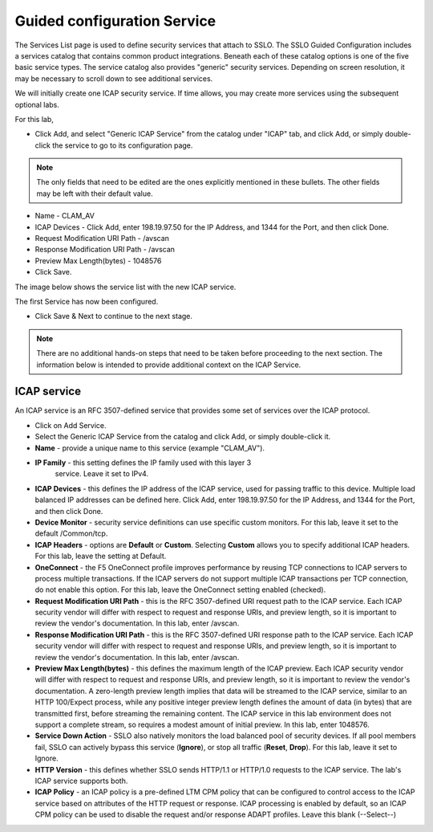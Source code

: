 .. role:: red
.. role:: bred

Guided configuration Service
===================================

.. image:: ../images/service-path.png
   :align: center
   :scale: 100

The Services List page is used to define security
services that attach to SSLO. The SSLO Guided Configuration includes a services catalog that contains common product
integrations. Beneath each of these catalog options is one of the
five basic service types. The service catalog also provides "generic"
security services. Depending on screen resolution, it may be
necessary to scroll down to see additional services.

.. image:: ../images/module1-40.png
   :scale: 50 %
   :align: center

We will initially create one ICAP security service. If time allows, you may create more services using the subsequent optional labs.  

For this lab, 

- Click :red:`Add`, and select "Generic ICAP Service" from the catalog under "ICAP" tab, and click :red:`Add`, or simply double-click the service to go to its configuration page.


.. image:: ../images/service-icap.png
   :align: center
   :scale: 100


.. note:: The only fields that need to be edited are the ones explicitly mentioned in these bullets.  The other fields may be left with their default value.

- Name - CLAM_AV

- ICAP Devices - Click :red:`Add`, enter :red:`198.19.97.50` for the IP Address, and :red:`1344` for the Port, and then click :red:`Done`.

- Request Modification URI Path - /avscan

- Response Modification URI Path - /avscan

- Preview Max Length(bytes) - 1048576

-  Click :red:`Save`.

.. image:: ../images/module1-49.png
   :scale: 50 %
   :align: center

The image below shows the service list with the new ICAP service.

.. image:: ../images/module1-42.png
   :scale: 50 %
   :align: center

The first :red:`Service` has now been configured.

-  Click :red:`Save & Next` to continue to the next stage.

.. image:: ../images/module1-4.png
   :scale: 50 %
   :align: center

.. note:: There are no additional hands-on steps that need to be taken before proceeding to the next section.  The information below is intended to provide additional context on the ICAP Service.


ICAP service
-------------

An ICAP service is an RFC 3507-defined service that
provides some set of services over the ICAP protocol.

-  Click on :red:`Add Service`.

-  Select the :red:`Generic ICAP Service` from the
   catalog and click :red:`Add`, or simply double-click it.

-  **Name** - provide a unique name to this service (example ":red:`CLAM_AV`").

- **IP Family** - this setting defines the IP family used with this layer 3
   service. Leave it set to :red:`IPv4`.

-  **ICAP Devices** - this defines the IP address of the ICAP service, used
   for passing traffic to this device. Multiple load balanced IP addresses
   can be defined here. Click :red:`Add`, enter :red:`198.19.97.50` for the
   IP Address, and :red:`1344` for the Port, and then click :red:`Done`.

-  **Device Monitor** - security service definitions can use
   specific custom monitors. For this lab, leave it set to the default
   :red:`/Common/tcp`.

-  **ICAP Headers** - options are **Default** or **Custom**. Selecting
   **Custom** allows you to specify additional ICAP headers. For this lab,
   leave the setting at :red:`Default`.

-  **OneConnect** - the F5 OneConnect profile improves performance by reusing
   TCP connections to ICAP servers to process multiple transactions. If the
   ICAP servers do not support multiple ICAP transactions per TCP connection,
   do not enable this option. For this lab, leave the OneConnect setting
   :red:`enabled (checked)`.

-  **Request Modification URI Path** - this is the RFC 3507-defined URI request path to
   the ICAP service. Each ICAP security vendor will differ with respect to
   request and response URIs, and preview length, so it is important to
   review the vendor's documentation. In this lab, enter :red:`/avscan`.

-  **Response Modification URI Path** - this is the RFC 3507-defined URI response path to
   the ICAP service. Each ICAP security vendor will differ with respect to
   request and response URIs, and preview length, so it is important to
   review the vendor's documentation. In this lab, enter :red:`/avscan`.

-  **Preview Max Length(bytes)** - this defines the maximum length of the
   ICAP preview. Each ICAP security vendor will differ with respect to
   request and response URIs, and preview length, so it is important to
   review the vendor's documentation. A zero-length preview length implies
   that data will be streamed to the ICAP service, similar to an HTTP
   100/Expect process, while any positive integer preview length defines the
   amount of data (in bytes) that are transmitted first, before streaming the
   remaining content. The ICAP service in this lab environment does not
   support a complete stream, so requires a modest amount of initial preview.
   In this lab, enter :red:`1048576`.

-  **Service Down Action** - SSLO also natively monitors the load balanced
   pool of security devices. If all pool members fail, SSLO can actively
   bypass this service (**Ignore**), or stop all traffic (**Reset**,
   **Drop**). For this lab, leave it set to :red:`Ignore`.

-  **HTTP Version** - this defines whether SSLO sends HTTP/1.1 or HTTP/1.0
   requests to the ICAP service. The lab's ICAP service supports both.

-  **ICAP Policy** - an ICAP policy is a pre-defined LTM CPM policy that can
   be configured to control access to the ICAP service based on attributes of
   the HTTP request or response. ICAP processing is enabled by default, so an
   ICAP CPM policy can be used to disable the request and/or response ADAPT
   profiles. Leave this :red:`blank (--Select--)`

